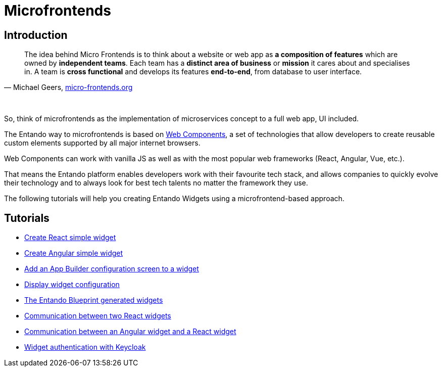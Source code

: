 = Microfrontends

== Introduction

[quote, 'Michael Geers, https://micro-frontends.org/[micro-frontends.org]']
____
The idea behind Micro Frontends is to think about a website or web app as *a composition of features* which are owned by *independent teams*. Each team has a *distinct area of business* or *mission* it cares about and specialises in. A team is *cross functional* and develops its features *end-to-end*, from database to user interface.
____

{nbsp} +

So, think of microfrontends as the implementation of microservices concept to a full web app, UI included.

The Entando way to microfrontends is based on https://developer.mozilla.org/en-US/docs/Web/Web_Components[Web Components], a set of technologies that allow developers to create reusable custom elements supported by all major internet browsers.

Web Components can work with vanilla JS as well as with the most popular web frameworks (React, Angular, Vue, etc.).

That means the Entando platform enables developers work with their favourite tech stack, and allows companies to quickly evolve their technology and to always look for best tech talents no matter the framework they use.

The following tutorials will help you creating Entando Widgets using a microfrontend-based approach.

== Tutorials

* link:create-react-microfrontend-widget.adoc[Create React simple widget]
* link:create-angular-microfrontend-widget.adoc[Create Angular simple widget]
--
* link:create-config-screen-for-appbuilder-widget[Add an App Builder configuration screen to a widget]
* link:display-widget-config-data[Display widget configuration]
--
* link:generated-widgets[The Entando Blueprint generated widgets]
--
* link:widget-communication[Communication between two React widgets]
* link:mixed-widget-communication[Communication between an Angular widget and a React widget]
--
* link:authentication.adoc[Widget authentication with Keycloak]
